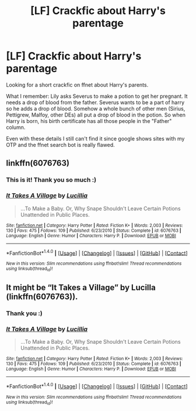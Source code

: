 #+TITLE: [LF] Crackfic about Harry's parentage

* [LF] Crackfic about Harry's parentage
:PROPERTIES:
:Author: pwaasome
:Score: 17
:DateUnix: 1477236408.0
:DateShort: 2016-Oct-23
:FlairText: Request
:END:
Looking for a short crackfic on ffnet about Harry's parents.

What I remember: Lily asks Severus to make a potion to get her pregnant. It needs a drop of blood from the father. Severus wants to be a part of harry so he adds a drop of blood. Somehow a whole bunch of other men (Sirius, Pettigrew, Malfoy, other DEs) all put a drop of blood in the potion. So when Harry is born, his birth certificate has all those people in the "Father" column.

Even with these details I still can't find it since google shows sites with my OTP and the ffnet search bot is really flawed.


** linkffn(6076763)
:PROPERTIES:
:Author: ZizOiz
:Score: 8
:DateUnix: 1477247774.0
:DateShort: 2016-Oct-23
:END:

*** This is it! Thank you so much :)
:PROPERTIES:
:Author: pwaasome
:Score: 2
:DateUnix: 1477270643.0
:DateShort: 2016-Oct-24
:END:


*** [[http://www.fanfiction.net/s/6076763/1/][*/It Takes A Village/*]] by [[https://www.fanfiction.net/u/579283/Lucillia][/Lucillia/]]

#+begin_quote
  ...To Make a Baby. Or, Why Snape Shouldn't Leave Certain Potions Unattended in Public Places.
#+end_quote

^{/Site/: [[http://www.fanfiction.net/][fanfiction.net]] *|* /Category/: Harry Potter *|* /Rated/: Fiction K+ *|* /Words/: 2,003 *|* /Reviews/: 130 *|* /Favs/: 475 *|* /Follows/: 109 *|* /Published/: 6/23/2010 *|* /Status/: Complete *|* /id/: 6076763 *|* /Language/: English *|* /Genre/: Humor *|* /Characters/: Harry P. *|* /Download/: [[http://www.ff2ebook.com/old/ffn-bot/index.php?id=6076763&source=ff&filetype=epub][EPUB]] or [[http://www.ff2ebook.com/old/ffn-bot/index.php?id=6076763&source=ff&filetype=mobi][MOBI]]}

--------------

*FanfictionBot*^{1.4.0} *|* [[[https://github.com/tusing/reddit-ffn-bot/wiki/Usage][Usage]]] | [[[https://github.com/tusing/reddit-ffn-bot/wiki/Changelog][Changelog]]] | [[[https://github.com/tusing/reddit-ffn-bot/issues/][Issues]]] | [[[https://github.com/tusing/reddit-ffn-bot/][GitHub]]] | [[[https://www.reddit.com/message/compose?to=tusing][Contact]]]

^{/New in this version: Slim recommendations using/ ffnbot!slim! /Thread recommendations using/ linksub(thread_id)!}
:PROPERTIES:
:Author: FanfictionBot
:Score: 1
:DateUnix: 1477247799.0
:DateShort: 2016-Oct-23
:END:


** It might be “It Takes a Village” by Lucilla (linkffn(6076763)).
:PROPERTIES:
:Author: Kazeto
:Score: 5
:DateUnix: 1477249104.0
:DateShort: 2016-Oct-23
:END:

*** Thank you :)
:PROPERTIES:
:Author: pwaasome
:Score: 2
:DateUnix: 1477270655.0
:DateShort: 2016-Oct-24
:END:


*** [[http://www.fanfiction.net/s/6076763/1/][*/It Takes A Village/*]] by [[https://www.fanfiction.net/u/579283/Lucillia][/Lucillia/]]

#+begin_quote
  ...To Make a Baby. Or, Why Snape Shouldn't Leave Certain Potions Unattended in Public Places.
#+end_quote

^{/Site/: [[http://www.fanfiction.net/][fanfiction.net]] *|* /Category/: Harry Potter *|* /Rated/: Fiction K+ *|* /Words/: 2,003 *|* /Reviews/: 130 *|* /Favs/: 475 *|* /Follows/: 109 *|* /Published/: 6/23/2010 *|* /Status/: Complete *|* /id/: 6076763 *|* /Language/: English *|* /Genre/: Humor *|* /Characters/: Harry P. *|* /Download/: [[http://www.ff2ebook.com/old/ffn-bot/index.php?id=6076763&source=ff&filetype=epub][EPUB]] or [[http://www.ff2ebook.com/old/ffn-bot/index.php?id=6076763&source=ff&filetype=mobi][MOBI]]}

--------------

*FanfictionBot*^{1.4.0} *|* [[[https://github.com/tusing/reddit-ffn-bot/wiki/Usage][Usage]]] | [[[https://github.com/tusing/reddit-ffn-bot/wiki/Changelog][Changelog]]] | [[[https://github.com/tusing/reddit-ffn-bot/issues/][Issues]]] | [[[https://github.com/tusing/reddit-ffn-bot/][GitHub]]] | [[[https://www.reddit.com/message/compose?to=tusing][Contact]]]

^{/New in this version: Slim recommendations using/ ffnbot!slim! /Thread recommendations using/ linksub(thread_id)!}
:PROPERTIES:
:Author: FanfictionBot
:Score: 1
:DateUnix: 1477249138.0
:DateShort: 2016-Oct-23
:END:

